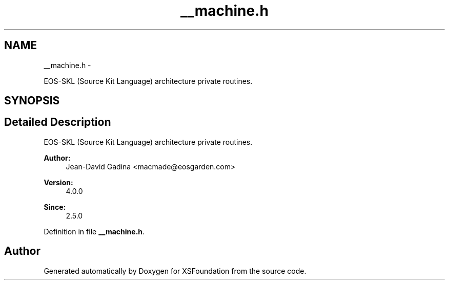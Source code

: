 .TH "__machine.h" 3 "Sun Apr 24 2011" "Version 1.2.2-0" "XSFoundation" \" -*- nroff -*-
.ad l
.nh
.SH NAME
__machine.h \- 
.PP
EOS-SKL (Source Kit Language) architecture private routines.  

.SH SYNOPSIS
.br
.PP
.SH "Detailed Description"
.PP 
EOS-SKL (Source Kit Language) architecture private routines. 

\fBAuthor:\fP
.RS 4
Jean-David Gadina <macmade@eosgarden.com> 
.RE
.PP
\fBVersion:\fP
.RS 4
4.0.0 
.RE
.PP
\fBSince:\fP
.RS 4
2.5.0 
.RE
.PP

.PP
Definition in file \fB__machine.h\fP.
.SH "Author"
.PP 
Generated automatically by Doxygen for XSFoundation from the source code.
